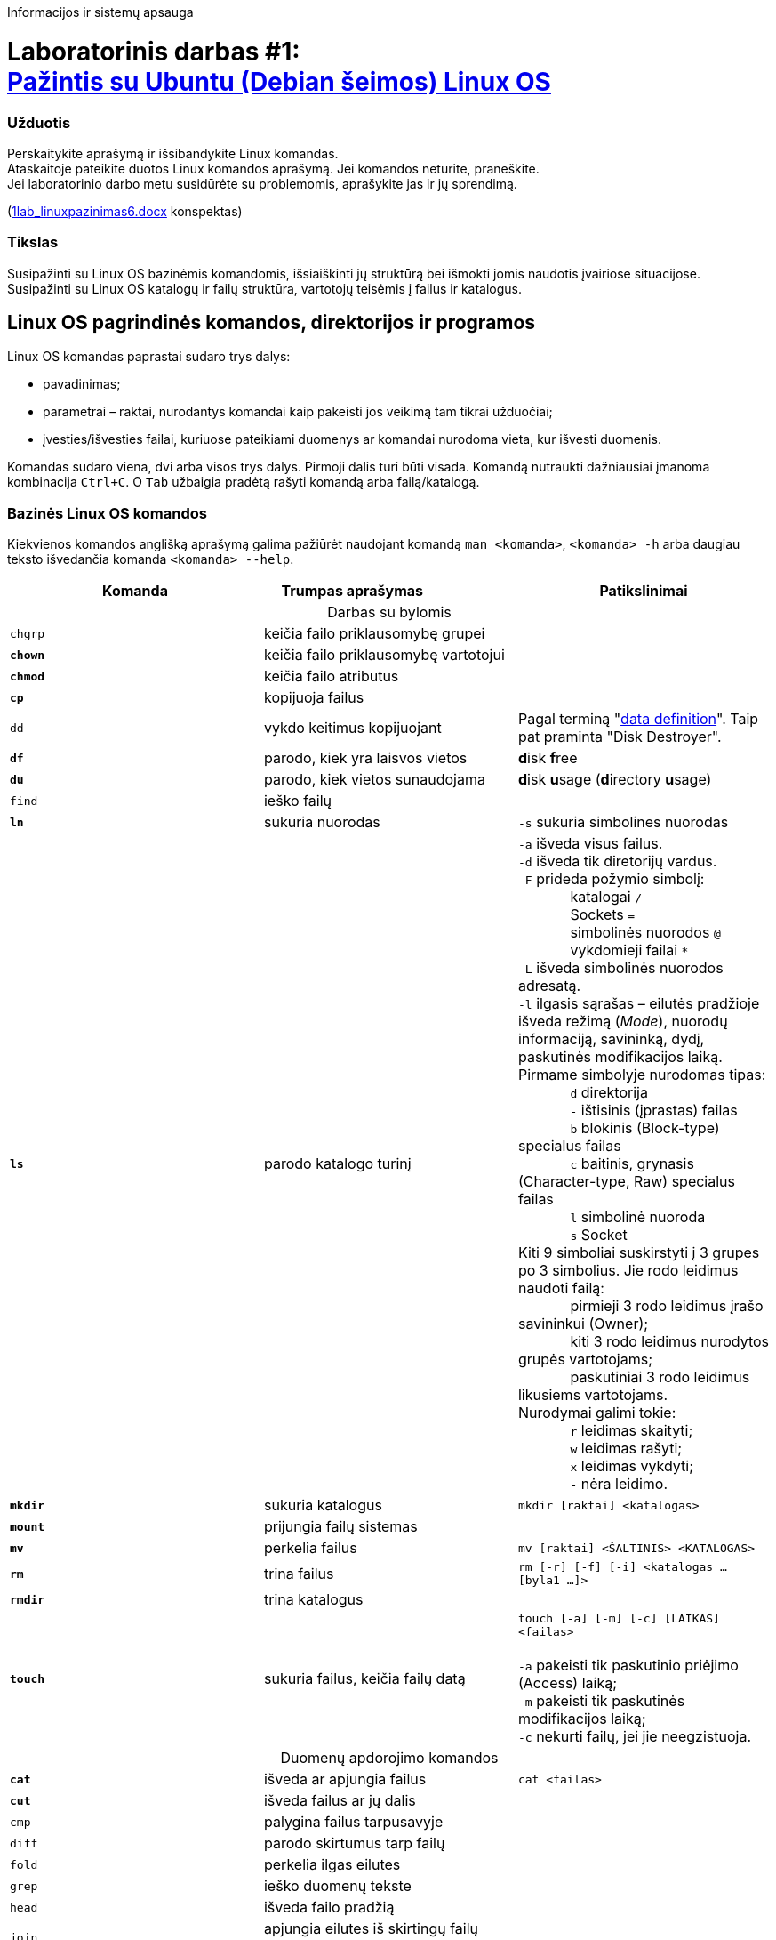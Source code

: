 Informacijos ir sistemų apsauga

# Laboratorinis darbas #1: +++<br />+++ https://moodle.garsva.lt/mod/assign/view.php?id=294[Pažintis su Ubuntu (Debian šeimos) Linux OS]

### Užduotis
Perskaitykite aprašymą ir išsibandykite Linux komandas. +
Ataskaitoje pateikite duotos Linux komandos aprašymą. Jei komandos neturite, praneškite. +
Jei laboratorinio darbo metu susidūrėte su problemomis, aprašykite jas ir jų sprendimą.

(https://moodle.garsva.lt/pluginfile.php/825/mod_assign/introattachment/0/1lab_linuxpazinimas6.docx?forcedownload=1[1lab_linuxpazinimas6.docx] konspektas)

### Tikslas
Susipažinti su Linux OS bazinėmis komandomis, išsiaiškinti jų struktūrą bei išmokti jomis naudotis įvairiose situacijose. +
Susipažinti su Linux OS katalogų ir failų struktūra, vartotojų teisėmis į failus ir katalogus.

## Linux OS pagrindinės komandos, direktorijos ir programos

Linux OS komandas paprastai sudaro trys dalys:

* pavadinimas;
* parametrai – raktai, nurodantys komandai kaip pakeisti jos veikimą tam tikrai užduočiai;
* įvesties/išvesties failai, kuriuose pateikiami duomenys ar komandai nurodoma vieta, kur išvesti duomenis.

Komandas sudaro viena, dvi arba visos trys dalys.
Pirmoji dalis turi būti visada.
Komandą nutraukti dažniausiai įmanoma kombinacija `Ctrl+C`.
O `Tab` užbaigia pradėtą rašyti komandą arba failą/katalogą.

### Bazinės Linux OS komandos

Kiekvienos komandos anglišką aprašymą galima pažiūrėt naudojant komandą `man <komanda>`, `<komanda> -h` arba daugiau teksto išvedančia komanda `<komanda> --help`.

|===
|Komanda |Trumpas{nbsp}aprašymas{nbsp}{nbsp}{nbsp}{nbsp}{nbsp}{nbsp}{nbsp}{nbsp}{nbsp}{nbsp}{nbsp}{nbsp}{nbsp}{nbsp}{nbsp}{nbsp}{nbsp}{nbsp}{nbsp}{nbsp}{nbsp}{nbsp} |Patikslinimai

3+| +++<center>+++Darbas su bylomis+++</center>+++

| `chgrp`
| keičia failo priklausomybę grupei
|

|*`chown`*
| keičia failo priklausomybę vartotojui
|

|*`chmod`*
| keičia failo atributus
|

|*`cp`*
| kopijuoja failus
|

| `dd`
| vykdo keitimus kopijuojant
| Pagal terminą "https://en.wikipedia.org/wiki/Dd_(Unix)#History[data definition]".
Taip pat praminta "Disk Destroyer".

|*`df`*
| parodo, kiek yra laisvos vietos
|**d**isk **f**ree

|*`du`*
| parodo, kiek vietos sunaudojama
|**d**isk **u**sage (**d**irectory **u**sage)

| `find`
| ieško failų
|

|*`ln`*
| sukuria nuorodas
| `-s` sukuria simbolines nuorodas

|*`ls`*
| parodo katalogo turinį
|`-a` išveda visus failus. +
 `-d` išveda tik diretorijų vardus. +
 `-F` prideda požymio simbolį: +
{nbsp}{nbsp}{nbsp}{nbsp}{nbsp}{nbsp}{nbsp}{nbsp}{nbsp}{nbsp}{nbsp}{nbsp} katalogai `/` +
{nbsp}{nbsp}{nbsp}{nbsp}{nbsp}{nbsp}{nbsp}{nbsp}{nbsp}{nbsp}{nbsp}{nbsp} Sockets `=` +
{nbsp}{nbsp}{nbsp}{nbsp}{nbsp}{nbsp}{nbsp}{nbsp}{nbsp}{nbsp}{nbsp}{nbsp} simbolinės nuorodos `@` +
{nbsp}{nbsp}{nbsp}{nbsp}{nbsp}{nbsp}{nbsp}{nbsp}{nbsp}{nbsp}{nbsp}{nbsp} vykdomieji failai `*` +
 `-L` išveda simbolinės nuorodos adresatą. +
 `-l` ilgasis sąrašas – eilutės pradžioje išveda režimą (_Mode_), nuorodų informaciją, savininką, dydį, paskutinės modifikacijos laiką.
  Pirmame simbolyje nurodomas tipas: +
{nbsp}{nbsp}{nbsp}{nbsp}{nbsp}{nbsp}{nbsp}{nbsp}{nbsp}{nbsp}{nbsp}{nbsp} `d` direktorija +
{nbsp}{nbsp}{nbsp}{nbsp}{nbsp}{nbsp}{nbsp}{nbsp}{nbsp}{nbsp}{nbsp}{nbsp} `-` ištisinis (įprastas) failas +
{nbsp}{nbsp}{nbsp}{nbsp}{nbsp}{nbsp}{nbsp}{nbsp}{nbsp}{nbsp}{nbsp}{nbsp} `b` blokinis (Block-type) specialus failas +
{nbsp}{nbsp}{nbsp}{nbsp}{nbsp}{nbsp}{nbsp}{nbsp}{nbsp}{nbsp}{nbsp}{nbsp} `c` baitinis, grynasis (Character-type, Raw) specialus failas +
{nbsp}{nbsp}{nbsp}{nbsp}{nbsp}{nbsp}{nbsp}{nbsp}{nbsp}{nbsp}{nbsp}{nbsp} `l` simbolinė nuoroda +
{nbsp}{nbsp}{nbsp}{nbsp}{nbsp}{nbsp}{nbsp}{nbsp}{nbsp}{nbsp}{nbsp}{nbsp} `s` Socket +
  Kiti 9 simboliai suskirstyti į 3 grupes po 3 simbolius.
  Jie rodo leidimus naudoti failą: +
{nbsp}{nbsp}{nbsp}{nbsp}{nbsp}{nbsp}{nbsp}{nbsp}{nbsp}{nbsp}{nbsp}{nbsp} pirmieji 3 rodo leidimus įrašo savininkui (Owner); +
{nbsp}{nbsp}{nbsp}{nbsp}{nbsp}{nbsp}{nbsp}{nbsp}{nbsp}{nbsp}{nbsp}{nbsp} kiti 3 rodo leidimus nurodytos grupės vartotojams; +
{nbsp}{nbsp}{nbsp}{nbsp}{nbsp}{nbsp}{nbsp}{nbsp}{nbsp}{nbsp}{nbsp}{nbsp} paskutiniai 3 rodo leidimus likusiems vartotojams. +
  Nurodymai galimi tokie: +
{nbsp}{nbsp}{nbsp}{nbsp}{nbsp}{nbsp}{nbsp}{nbsp}{nbsp}{nbsp}{nbsp}{nbsp} `r` leidimas skaityti; +
{nbsp}{nbsp}{nbsp}{nbsp}{nbsp}{nbsp}{nbsp}{nbsp}{nbsp}{nbsp}{nbsp}{nbsp} `w` leidimas rašyti; +
{nbsp}{nbsp}{nbsp}{nbsp}{nbsp}{nbsp}{nbsp}{nbsp}{nbsp}{nbsp}{nbsp}{nbsp} `x` leidimas vykdyti; +
{nbsp}{nbsp}{nbsp}{nbsp}{nbsp}{nbsp}{nbsp}{nbsp}{nbsp}{nbsp}{nbsp}{nbsp} `-` nėra leidimo. +

|*`mkdir`*
| sukuria katalogus
|`mkdir [raktai] <katalogas>`

|*`mount`*
| prijungia failų sistemas
|

|*`mv`*
| perkelia failus
|`mv [raktai] <ŠALTINIS> <KATALOGAS>`

|*`rm`*
| trina failus
|`rm [-r] [-f] [-i] <katalogas ... [byla1 ...]>`

|*`rmdir`*
| trina katalogus
|

|*`touch`*
| sukuria failus, keičia failų datą
|`touch [-a] [-m] [-c] [LAIKAS] <failas>` +
 +
`-a` pakeisti tik paskutinio priėjimo (Access) laiką; +
`-m` pakeisti tik paskutinės modifikacijos laiką; +
`-c` nekurti failų, jei jie neegzistuoja.

3+| +++<center>+++Duomenų apdorojimo komandos+++</center>+++

|*`cat`*
| išveda ar apjungia failus
|`cat <failas>`

|*`cut`*
| išveda failus ar jų dalis
|

| `cmp`
| palygina failus tarpusavyje
|

| `diff`
| parodo skirtumus tarp failų
|

| `fold`
| perkelia ilgas eilutes
|

| `grep`
| ieško duomenų tekste
|

| `head`
| išveda failo pradžią
|

| `join`
| apjungia eilutes iš skirtingų failų pagal stulpelį
|

| `paste`
| apjungia failų eilutes
|

| `pr`
| suskaido bylą į puslapius
|

| `sed`
| srauto redaktorius
|

| `sort`
| rūšiuoja duomenis iš failo
|

| `split`
| suskaido failus į dalis
|

| `strings`
| išgauna tekstą iš failų
| (bet kokių, pvz. dvejetainių)

| `sum`
| apskaičiuoja kontrolinę sumą
|

| `tail`
| išveda failo pabaigą
|

| `tr`
| keičia simbolius
|

| `uniq`
| šalina vienodas eilutes iš surūšiuotų failų
|

| `more`
| peržiūri tekstinį failą puslapiais
|`more <failas>` +
  Vidinės komandos: +
{nbsp}{nbsp}{nbsp}{nbsp}{nbsp}{nbsp}{nbsp}{nbsp} `Space`   išvesti `k` eilučių teksto (per ekrano dydį) +
{nbsp}{nbsp}{nbsp}{nbsp}{nbsp}{nbsp}{nbsp}{nbsp} `Enter`   išvesti `1` eilutę teksto +
{nbsp}{nbsp}{nbsp}{nbsp}{nbsp}{nbsp}{nbsp}{nbsp} `d`       prasukti `k` eilučių (įprastai `11`) +
{nbsp}{nbsp}{nbsp}{nbsp}{nbsp}{nbsp}{nbsp}{nbsp} `q`, `Q`  išeiti +
{nbsp}{nbsp}{nbsp}{nbsp}{nbsp}{nbsp}{nbsp}{nbsp} `b`       prasukti ekraną atgal +
{nbsp}{nbsp}{nbsp}{nbsp}{nbsp}{nbsp}{nbsp}{nbsp} `h`, `?`  Help, galimų komandų sąrašas +
{nbsp}{nbsp}{nbsp}{nbsp}{nbsp}{nbsp}{nbsp}{nbsp} `=`       eilutės numeris +
{nbsp}{nbsp}{nbsp}{nbsp}{nbsp}{nbsp}{nbsp}{nbsp} `'`       grįžti į paieškos pradžią

| `less`
| peržiūrėti tekstinį failą
|

| `wc`
| skaičiuoja baitus, žodžius, eilutes
|

|===
